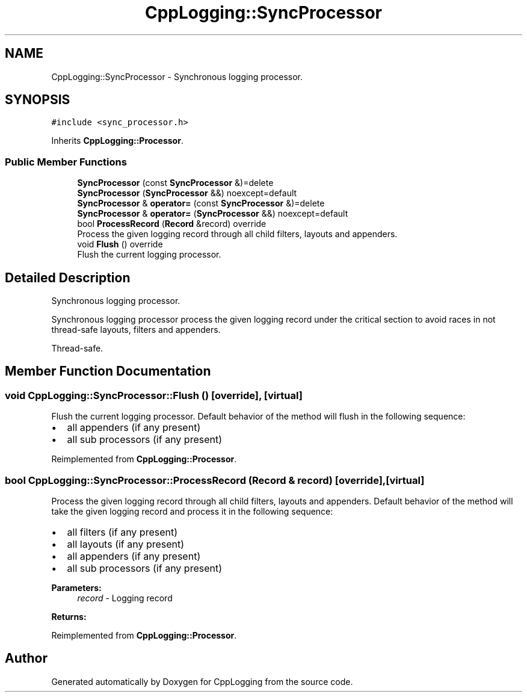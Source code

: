 .TH "CppLogging::SyncProcessor" 3 "Thu Jan 17 2019" "CppLogging" \" -*- nroff -*-
.ad l
.nh
.SH NAME
CppLogging::SyncProcessor \- Synchronous logging processor\&.  

.SH SYNOPSIS
.br
.PP
.PP
\fC#include <sync_processor\&.h>\fP
.PP
Inherits \fBCppLogging::Processor\fP\&.
.SS "Public Member Functions"

.in +1c
.ti -1c
.RI "\fBSyncProcessor\fP (const \fBSyncProcessor\fP &)=delete"
.br
.ti -1c
.RI "\fBSyncProcessor\fP (\fBSyncProcessor\fP &&) noexcept=default"
.br
.ti -1c
.RI "\fBSyncProcessor\fP & \fBoperator=\fP (const \fBSyncProcessor\fP &)=delete"
.br
.ti -1c
.RI "\fBSyncProcessor\fP & \fBoperator=\fP (\fBSyncProcessor\fP &&) noexcept=default"
.br
.ti -1c
.RI "bool \fBProcessRecord\fP (\fBRecord\fP &record) override"
.br
.RI "Process the given logging record through all child filters, layouts and appenders\&. "
.ti -1c
.RI "void \fBFlush\fP () override"
.br
.RI "Flush the current logging processor\&. "
.in -1c
.SH "Detailed Description"
.PP 
Synchronous logging processor\&. 

Synchronous logging processor process the given logging record under the critical section to avoid races in not thread-safe layouts, filters and appenders\&.
.PP
Thread-safe\&. 
.SH "Member Function Documentation"
.PP 
.SS "void CppLogging::SyncProcessor::Flush ()\fC [override]\fP, \fC [virtual]\fP"

.PP
Flush the current logging processor\&. Default behavior of the method will flush in the following sequence:
.IP "\(bu" 2
all appenders (if any present)
.IP "\(bu" 2
all sub processors (if any present) 
.PP

.PP
Reimplemented from \fBCppLogging::Processor\fP\&.
.SS "bool CppLogging::SyncProcessor::ProcessRecord (\fBRecord\fP & record)\fC [override]\fP, \fC [virtual]\fP"

.PP
Process the given logging record through all child filters, layouts and appenders\&. Default behavior of the method will take the given logging record and process it in the following sequence:
.IP "\(bu" 2
all filters (if any present)
.IP "\(bu" 2
all layouts (if any present)
.IP "\(bu" 2
all appenders (if any present)
.IP "\(bu" 2
all sub processors (if any present)
.PP
.PP
\fBParameters:\fP
.RS 4
\fIrecord\fP - Logging record 
.RE
.PP
\fBReturns:\fP
.RS 4
'true' if the logging record was successfully processed, 'false' if the logging record was filtered out 
.RE
.PP

.PP
Reimplemented from \fBCppLogging::Processor\fP\&.

.SH "Author"
.PP 
Generated automatically by Doxygen for CppLogging from the source code\&.
